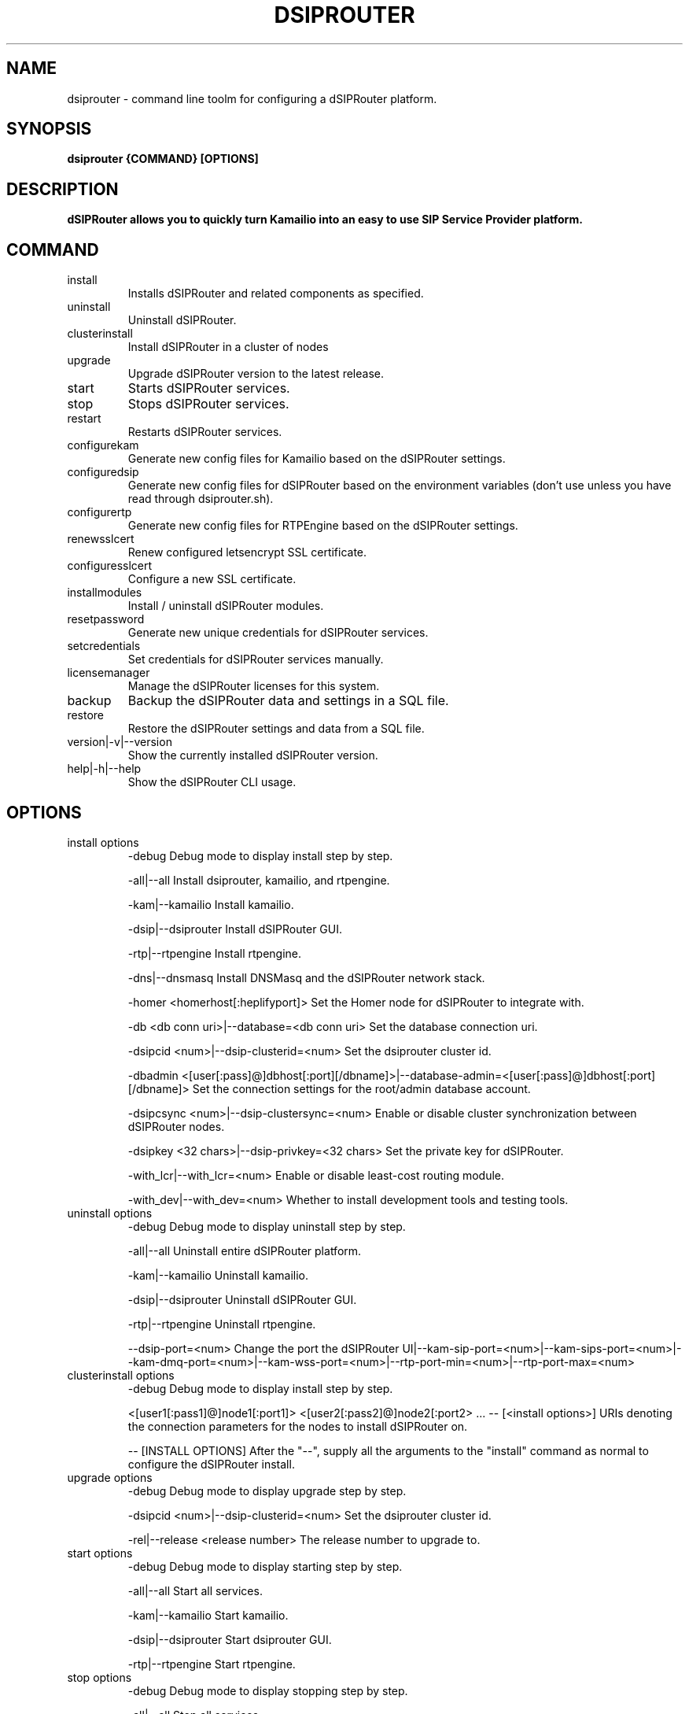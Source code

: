 .\" Process this file with
.\" groff -man -Tascii dsiprouter.1
.\"
.TH DSIPROUTER 1 "SEPTEMBER 2022" Linux "User Manuals"

.SH NAME
dsiprouter \- command line toolm for configuring a dSIPRouter platform.

.SH SYNOPSIS
.B dsiprouter {COMMAND} [OPTIONS]

.SH DESCRIPTION
.B dSIPRouter allows you to quickly turn Kamailio into an easy to use SIP Service Provider platform.

.SH COMMAND
.IP install
Installs dSIPRouter and related components as specified.
.IP uninstall
Uninstall dSIPRouter.
.IP clusterinstall
Install dSIPRouter in a cluster of nodes
.IP upgrade
Upgrade dSIPRouter version to the latest release.
.IP start
Starts dSIPRouter services.
.IP stop
Stops dSIPRouter services.
.IP restart
Restarts dSIPRouter services.
.IP configurekam
Generate new config files for Kamailio based on the dSIPRouter settings.
.IP configuredsip
Generate new config files for dSIPRouter based on the environment variables (don't use unless you have read through dsiprouter.sh).
.IP configurertp
Generate new config files for RTPEngine based on the dSIPRouter settings.
.IP renewsslcert
Renew configured letsencrypt SSL certificate.
.IP configuresslcert
Configure a new SSL certificate.
.IP installmodules
Install / uninstall dSIPRouter modules.
.IP resetpassword
Generate new unique credentials for dSIPRouter services.
.IP setcredentials
Set credentials for dSIPRouter services manually.
.IP licensemanager
Manage the dSIPRouter licenses for this system.
.IP backup
Backup the dSIPRouter data and settings in a SQL file.
.IP restore
Restore the dSIPRouter settings and data from a SQL file.
.IP version|-v|--version
Show the currently installed dSIPRouter version.
.IP help|-h|--help
Show the dSIPRouter CLI usage.

.SH OPTIONS
.IP "install options"
-debug
Debug mode to display install step by step.

-all|--all
Install dsiprouter, kamailio, and rtpengine.

-kam|--kamailio
Install kamailio.

-dsip|--dsiprouter
Install dSIPRouter GUI.

-rtp|--rtpengine
Install rtpengine.

-dns|--dnsmasq
Install DNSMasq and the dSIPRouter network stack.

-homer <homerhost[:heplifyport]>
Set the Homer node for dSIPRouter to integrate with.

-db <db conn uri>|--database=<db conn uri>
Set the database connection uri.

-dsipcid <num>|--dsip-clusterid=<num>
Set the dsiprouter cluster id.

-dbadmin <[user[:pass]@]dbhost[:port][/dbname]>|--database-admin=<[user[:pass]@]dbhost[:port][/dbname]>
Set the connection settings for the root/admin database account.

-dsipcsync <num>|--dsip-clustersync=<num>
Enable or disable cluster synchronization between dSIPRouter nodes.

-dsipkey <32 chars>|--dsip-privkey=<32 chars>
Set the private key for dSIPRouter.

-with_lcr|--with_lcr=<num>
Enable or disable least-cost routing module.

-with_dev|--with_dev=<num>
Whether to install development tools and testing tools.

.IP "uninstall options"
-debug
Debug mode to display uninstall step by step.

-all|--all
Uninstall entire dSIPRouter platform.

-kam|--kamailio
Uninstall kamailio.

-dsip|--dsiprouter
Uninstall dSIPRouter GUI.

-rtp|--rtpengine
Uninstall rtpengine.

--dsip-port=<num>
Change the port the dSIPRouter UI|--kam-sip-port=<num>|--kam-sips-port=<num>|--kam-dmq-port=<num>|--kam-wss-port=<num>|--rtp-port-min=<num>|--rtp-port-max=<num>

.IP "clusterinstall options"
-debug
Debug mode to display install step by step.

<[user1[:pass1]@]node1[:port1]> <[user2[:pass2]@]node2[:port2> ... -- [<install options>]
URIs denoting the connection parameters for the nodes to install dSIPRouter on.

-- [INSTALL OPTIONS]
After the "--", supply all the arguments to the "install" command as normal to configure the dSIPRouter install.

.IP "upgrade options"
-debug
Debug mode to display upgrade step by step.

-dsipcid <num>|--dsip-clusterid=<num>
Set the dsiprouter cluster id.

-rel|--release <release number>
The release number to upgrade to.

.IP "start options"
-debug
Debug mode to display starting step by step.

-all|--all
Start all services.

-kam|--kamailio
Start kamailio.

-dsip|--dsiprouter
Start dsiprouter GUI.

-rtp|--rtpengine
Start rtpengine.

.IP "stop options"
-debug
Debug mode to display stopping step by step.

-all|--all
Stop all services.

-kam|--kamailio
Stop kamailio.

-dsip|--dsiprouter
Stop dsiprouter GUI.

-rtp|--rtpengine
Stop rtpengine.

.IP "restart options"
-debug
Debug mode to display restarting step by step.

-all|--all
Restart all services.

-kam|--kamailio
Restart kamailio.

-dsip|--dsiprouter
Restart dsiprouter.

-rtp|--rtpengine
Restart rtpengine.

.IP "configurekam options"
-debug
Show detailed info while configuring kamailio settings.

.IP "renewsslcert options"
-debug
Debug mode to display renewing ssl certificate step by step.

.IP "configuresslcert options"
-debug
Debug mode to display configuring ssl certificate step by step.

-f|--force
Remove previous SSL ceritificates and configs and configure new one.

.IP "installmodules options"
-debug
Debug mode to display installing modules step by step.

.IP "resetpassword options"
-debug
Debug mode to display resetting password step by step.

-all|--all
Used to reset all passwords.

-dc|--dsip-creds
Used to reset dsiprouter gui password.

-ac|--api-creds
Used to reset api password.

-kc|--kam-creds
Used to reset kamailio password.

-ic|--ipc-creds
Used to reset ipc password.

-fid|--force-instance-id
Force dSIPRouter to use the cloud instance ID as the GUI password.

.IP "setcredentials options"
-debug
Debug mode to display setting credentials step by step.

-dc <pass>|--dsip-creds=<pass>
Used to set dSIPRouter GUI username/password manually.

-ac <token>|--api-creds=<token>
Used to set the dSIPRouter API token manually.

-kc <pass>|--kam-creds=<pass>
Used to set kamalio username/password/host/port/database name manually.

-mc <pass>|--mail-creds=<pass>
Used to set email useername/password manually.

-ic <pass>|--ipc-creds=<pass>
Used to set the dSIPRouter IPC token manually.

-dac <[user[:pass]@]dbhost[:port][/dbname]>|--db-admin-creds=<[user[:pass]@]dbhost[:port][/dbname]>
Update the root/admin database connection settings.

-sc <key>|--session-creds=<key>
Used to set the key for the flask session manager manually.

.IP "licensemanager options"
-debug
Show detailed info while running the licensemanager sub-command.

-list
List all the licenses associated with this machine.


-retrieve <license_key or 'tag=<tag>'>
Get detailed information about the license(s) either by key or by tag.
To filter by tag the argument should be passed as "tag=THE_TAG_TO_FILTER_ON".
Similar filtering is done for options that support filtering by tag below.

-activate <license_key>
Associate and activate a license on this system.

-import <file containing keys>
Import a file contianing license keys.
The file should contain only license keys, one per line.

-clear
Remove all licenses associated with this machine.
Note that this should be run before decommissioning an dSIPRouter instance.
If the licenses are not cleared from the machine before de-provisioning then dOpenSource support staff will have to manually fix them.

-deactivate <license_key or 'tag=<tag>'>
Dissociate and deactivate a license that is currently installed on this system.

-check <license_key or 'tag=<tag>'
Check whether the license key(s) is valid and active on this machine.

.IP "backup options"
-debug
Show detailed info while running the backup sub-command.

-f <sql file>
Specify the path to output the backup file.

.IP "restore options"
-debug
Show detailed info while running the restore sub-command.

-f <sql file>
Specify the path to import the backup file from.

.SH BUGS
Report to Github Issues: https://github.com/dOpensource/dsiprouter.git

.SH AUTHOR
dOpenSource/dSIPRouter
